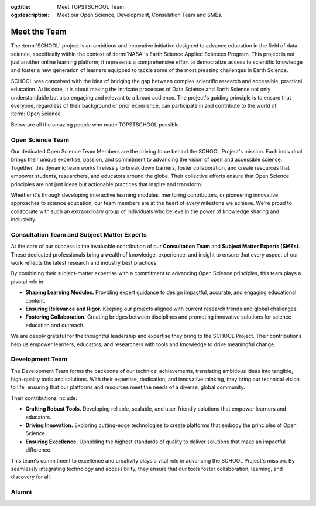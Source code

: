 .. Author: Akshay Mestry <xa@mes3.dev>
.. Created on: Saturday, November 23, 2024
.. Last updated on: Sunday, November 24, 2024

:og:title: Meet TOPSTSCHOOL Team
:og:description: Meet our Open Science, Development, Consulation Team and SMEs.

.. _meet-the-team:

===============================================================================
Meet the Team
===============================================================================

.. title-hero::
    :icon: fa-solid fa-user-group-simple
    :summary:
        Our Open Science, Consultation, and Development Team collaborate to
        democratize access to scientific knowledge, ensuring that everyone can
        contribute to Open Science.

.. tags:: topstschool, community

.. contributors::
    :location: Palisades, NY
    :timestamp: November 23, 2024
    :prefix: Put together by

    - :name: TOPSTSCHOOL Development Team
    - :email: TOPSTSCHOOL@gmail.com
    - :headshot: https://avatars.githubusercontent.com/u/16084170?s=200&v=4
    - :github: https://github.com/ciesin-geospatial
    - :youtube: https://www.youtube.com/@TOPSTSCHOOL

The :term:`SCHOOL` project is an ambitious and innovative initiative designed
to advance education in the field of data science, specifically within the
context of :term:`NASA`'s Earth Science Applied Sciences Program. This project
is not just another online learning platform; it represents a comprehensive
effort to democratize access to scientific knowledge and foster a new
generation of learners equipped to tackle some of the most pressing challenges
in Earth Science.

SCHOOL was conceived with the idea of bridging the gap between complex
scientific research and accessible, practical education. At its core, it is
about making the intricate processes of Data Science and Earth Science not
only understandable but also engaging and relevant to a broad audience. The
project's guiding principle is to ensure that everyone, regardless of their
background or prior experience, can participate in and contribute to the world
of :term:`Open Science`.

Below are all the amazing people who made TOPSTSCHOOL possible.

.. _open-science-team:

-------------------------------------------------------------------------------
Open Science Team
-------------------------------------------------------------------------------

Our dedicated Open Science Team Members are the driving force behind the
SCHOOL Project's mission. Each individual brings their unique expertise,
passion, and commitment to advancing the vision of open and accessible science.
Together, this dynamic team works tirelessly to break down barriers, foster
collaboration, and create resources that empower students, researchers, and
educators around the globe. Their collective efforts ensure that Open Science
principles are not just ideas but actionable practices that inspire and
transform.

Whether it's through developing interactive learning modules, mentoring
contributors, or pioneering innovative approaches to science education, our
team members are at the heart of every milestone we achieve. We're proud to
collaborate with such an extraordinary group of individuals who believe in the
power of knowledge sharing and inclusivity.

.. headshots::

    - Navin Aade
    - Open Science Team
    - ../_assets/team/open-science/navin_aade.png

    - Emanuel Agú
    - Open Science Team
    - ../_assets/team/open-science/emanuel_agu.png

    - Jinyi Cai
    - Open Science Team
    - ../_assets/team/open-science/jinyi_cai.png

    - Hazem Mahmoud
    - Open Science Team
    - ../_assets/team/open-science/hazem_mahmoud.png

    - Josie Morkin
    - Open Science Team
    - ../_assets/team/open-science/josie_morkin.png

    - Arina Moroz
    - Open Science Team
    - ../_assets/team/open-science/arina_moroz.png

    - Alber Sánchez
    - Open Science Team
    - ../_assets/team/open-science/hieu_tran.png

    - Hieu Tran
    - Open Science Team
    - ../_assets/team/open-science/alber_sanchez.png

    - Aneese Williams
    - Open Science Team
    - ../_assets/team/open-science/aneese_williams.png

    - Xuan Zhou
    - Open Science Team
    - ../_assets/team/empty.png

    - Akshay Mestry
    - Open Science Team
    - ../_assets/team/open-science/akshay_mestry.png

    - Alexandr Smagin
    - Open Science Team
    - ../_assets/team/open-science/alex_smagin.png

    - America Munoz
    - Open Science Team
    - ../_assets/team/open-science/america_munoz.png

    - Dhruvil Prajapati
    - Open Science Team
    - ../_assets/team/empty.png

.. _consultation-team-sme:

-------------------------------------------------------------------------------
Consultation Team and Subject Matter Experts
-------------------------------------------------------------------------------

At the core of our success is the invaluable contribution of our **Consultation
Team** and **Subject Matter Experts (SMEs)**. These dedicated professionals
bring a wealth of knowledge, experience, and insight to ensure that every
aspect of our work reflects the latest research and industry best practices.

By combining their subject-matter expertise with a commitment to advancing
Open Science principles, this team plays a pivotal role in:

- **Shaping Learning Modules.** Providing expert guidance to design impactful,
  accurate, and engaging educational content.
- **Ensuring Relevance and Rigor.** Keeping our projects aligned with current
  research trends and global challenges.
- **Fostering Collaboration.** Creating bridges between disciplines and
  promoting innovative solutions for science education and outreach.

We are deeply grateful for the thoughtful leadership and expertise they bring
to the SCHOOL Project. Their contributions help us empower learners,
educators, and researchers with tools and knowledge to drive meaningful change.

.. headshots::

    - Deborah Balk
    - Director at the `CUNY Institute for Demographic Research`_ and Prof
        essor at `Baruch College`_
    - ../_assets/team/consultants/balk.png

    - Robert Chen
    - Director Emeritus, `CIESIN`_, Columbia Climate School, Columbi
        a University and Manager Emeritus, NASA (`SEDAC`_)
    - ../_assets/team/consultants/chen.png

    - Nancy Degan
    - Senior Advisor for Education at `Columbia Water Center`_
    - ../_assets/team/consultants/degnan.png

    - Laureline Josset
    - Associate Research Scientist at `Columbia Water Center`_
    - ../_assets/team/consultants/josset.png

    - Dr. Antonio Tovar
    - Assistant Professor of Computer Science and Information Syst
        ems at `National Louis University`_
    - ../_assets/team/consultants/tovar.png

    - Qian Huang
    - Research Assistant Professor at East Tennessee State University, `Ce
        nter for Rural Health Research`_
    - ../_assets/team/consultants/huang.png

    - Maggi Glasscoe
    - Research Associate at the `University of Alabama-Huntsville`_ a
        nd Disasters Coordinator for NASA's `Applied Sciences Disaster
        s Program`_
    - ../_assets/team/consultants/glasscoe.png

    - Ryan Meade
    - Coordinator of Academic Support Services for the Educational Opport
        unity Program at `SUNY Binghamton`_
    - ../_assets/team/consultants/meade.png

    - Dave Jones
    - Founder and CEO at `StormCenter Communications, Inc. <https://
        geocollaborate.com/>`_
    - ../_assets/team/consultants/jones.png

    - Thomas Parris
    - President at `iSciences`_
    - ../_assets/team/consultants/parris.png

.. _development-team:

-------------------------------------------------------------------------------
Development Team
-------------------------------------------------------------------------------

The Development Team forms the backbone of our technical achievements,
translating ambitious ideas into tangible, high-quality tools and solutions.
With their expertise, dedication, and innovative thinking, they bring our
technical vision to life, ensuring that our platforms and resources meet the
needs of a diverse, global community.

Their contributions include:

- **Crafting Robust Tools.** Developing reliable, scalable, and user-friendly
  solutions that empower learners and educators.
- **Driving Innovation.** Exploring cutting-edge technologies to create
  platforms that embody the principles of Open Science.
- **Ensuring Excellence.** Upholding the highest standards of quality to
  deliver solutions that make an impactful difference.

This team's commitment to excellence and creativity plays a vital role in
advancing the SCHOOL Project's mission. By seamlessly integrating technology
and accessibility, they ensure that our tools foster collaboration, learning,
and discovery for all.

.. headshots::

    - Deborah Balk
    - Director at the `CUNY Institute for Demographic Research`_ and Prof
        essor at `Baruch College`_
    - ../_assets/team/consultants/balk.png

    - Linda Pistolesi
    - Senior Geographic Information Specialist at `CIESIN`_ and Columbia
        Climate School
    - ../_assets/team/development/linda_pistolesi.png

    - Josh Brinks
    - Research Scientist at `iSciences`_
    - ../_assets/team/development/josh_brinks.png

    - Thomas Parris
    - President at `iSciences`_
    - ../_assets/team/consultants/parris.png

    - Iris Cano
    - Research Associate at `CUNY Institute for Demographic Research`_
    - ../_assets/team/development/iris_cano.png

    - Elaine Famutimi
    - Research Associate at `CUNY Institute for Demographic Research`_
    - ../_assets/team/development/elaine_famutimi.png

    - Christina Deodatis
    - Research Staff Assistant at `CIESIN`_ and Columbia Climate School
    - ../_assets/team/development/christina_deodatis.png

    - Camilla Green
    - Research Staff Assistant at `CIESIN`_ and Columbia Climate School
    - ../_assets/team/development/camilla_green.png

    - Hasim Engin
    - Geographic Information Specialist at `CIESIN`_ and Columbia Climate
        School
    - ../_assets/team/development/hasim_engin.png

    - Juan Martinez
    - Senior Research Staff Assistant at `CIESIN`_ and Columbia Climate School
    - ../_assets/team/development/juan_martinez.png

    - Kytt MacManus
    - Assistant Systems Engineer at NASA (`SEDAC`_) and GIS Developer
        at `CIESIN`_ and Columbia Climate School
    - ../_assets/team/development/kytt_macmanus.png

    - Greg Yetman
    - Associate Director for Geospatial Applications at `CIESIN`_ and Columbia
        Climate School
    - ../_assets/team/development/greg_yetman.png

    - Sri Vinay
    - Deputy Manager & System Engineer at NASA (`SEDAC`_) and Associate
        Director for IT at `CIESIN`_ and Columbia Climate School
    - ../_assets/team/development/sri_vinay.png

-------------------------------------------------------------------------------
Alumni
-------------------------------------------------------------------------------

.. headshots::

    - Denisse Fierro Arcos
    - Alumni
    - ../_assets/team/empty.png

    - Rosana Aguilera Becker
    - Alumni
    - ../_assets/team/empty.png

    - Tricia Boucher
    - Alumni
    - ../_assets/team/empty.png

    - Karen E. Cowen
    - Alumni
    - ../_assets/team/empty.png

    - Nikolas Fisher
    - Alumni
    - ../_assets/team/empty.png

    - Iker Gomez
    - Alumni
    - ../_assets/team/empty.png

    - Jenny Hewson
    - Alumni
    - ../_assets/team/empty.png

    - Peer Herholz
    - Alumni
    - ../_assets/team/empty.png

    - David Lee
    - Alumni
    - ../_assets/team/empty.png

    - Jorge Lopez
    - Alumni
    - ../_assets/team/empty.png

    - Robyn Marowitz
    - Alumni
    - ../_assets/team/empty.png

    - Lara Pistolesi
    - Alumni
    - ../_assets/team/empty.png

    - Annajiat Alim Rasel
    - Alumni
    - ../_assets/team/empty.png

    - Luana Sales
    - Alumni
    - ../_assets/team/empty.png

    - Jonathan Sanchez
    - Alumni
    - ../_assets/team/empty.png

    - Xuan Zhou
    - Alumni
    - ../_assets/team/empty.png

.. _isciences: https://www.isciences.com/
.. _applied sciences disasters program: https://appliedsciences.nasa.gov/
    what-we-do/disasters
.. _baruch college: https://www.baruch.cuny.edu/
.. _center for rural health research: https://www.etsu.edu/cph/
    rural-health-research
.. _ciesin: https://www.ciesin.columbia.edu/
.. _columbia water center: https://water.columbia.edu/
.. _cuny institute for demographic research: https://www.cuny.edu/about/
    centers-and-institutes/demographic-research/
.. _national louis university: https://nl.edu/undergraduate-college/
    ug-faculty-and-staff/
.. _sedac: https://sedac.ciesin.columbia.edu/
.. _suny binghamton: https://www.binghamton.edu/programs/eop/about/staff.html
.. _university of alabama-huntsville: https://www.uah.edu/
